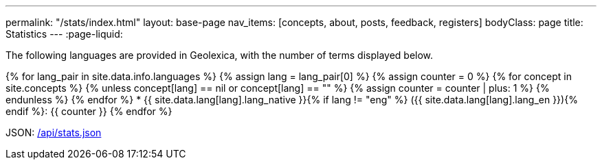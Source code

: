 ---
permalink: "/stats/index.html"
layout: base-page
nav_items: [concepts, about, posts, feedback, registers]
bodyClass: page
title: Statistics
---
:page-liquid:

The following languages are provided in Geolexica, with the number of terms displayed below.

{% for lang_pair in site.data.info.languages %}
{% assign lang = lang_pair[0] %}
{% assign counter = 0 %}
{% for concept in site.concepts %}
  {% unless concept[lang] == nil or concept[lang] == "" %}
  {% assign counter = counter | plus: 1 %}
  {% endunless %}
{% endfor %}
* {{ site.data.lang[lang].lang_native }}{% if lang != "eng" %} ({{ site.data.lang[lang].lang_en }}){% endif %}: {{ counter }}
{% endfor %}

JSON: link:/api/stats.json[/api/stats.json]

